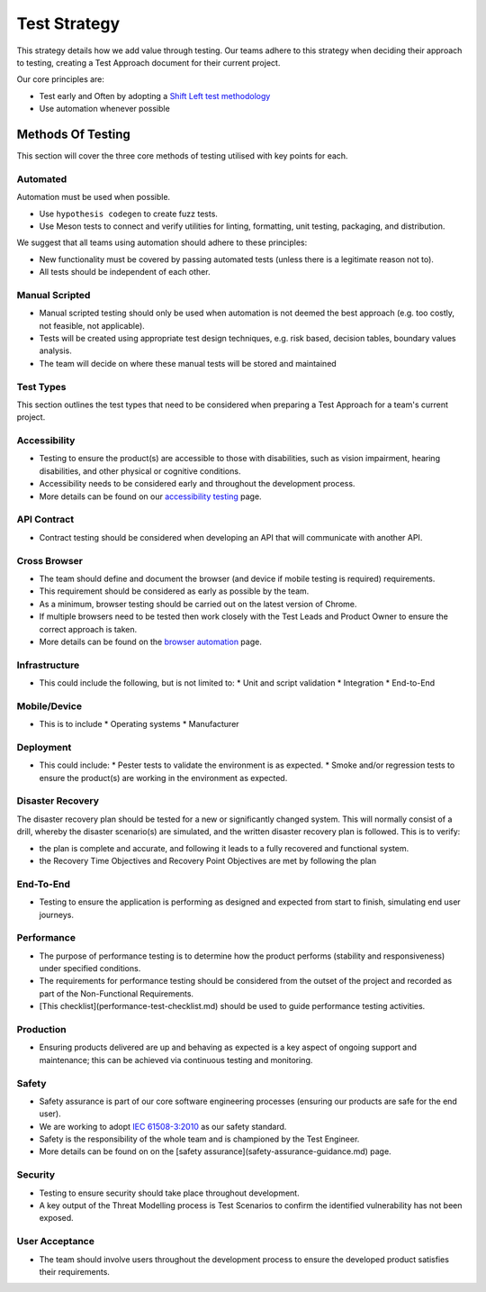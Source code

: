 =============
Test Strategy
=============

.. article-info::
   :author: Ross J. Duff MSc (adapted from UK Hydrographic Office materials under an MIT license)
   :avatar: assets/100-percent-human-badge.png
   :avatar-link: https://no-ai-icon.com/statement/?url=docs.oziproject.dev
   :date: 25-Sep-2023
   :read-time: 15 min read
   :class-container: sd-p-2 sd-outline-muted sd-rounded-1

This strategy details how we add value through testing. Our teams adhere to this strategy when deciding their approach to testing, creating a Test Approach document for their current project.

Our core principles are:

* Test early and Often by adopting a `Shift Left test methodology <https://smartbear.com/learn/automated-testing/shifting-left-in-testing/>`_
* Use automation whenever possible

Methods Of Testing
------------------

This section will cover the three core methods of testing utilised with key points for each.

Automated
^^^^^^^^^

Automation must be used when possible.

* Use ``hypothesis codegen`` to create fuzz tests.
* Use Meson tests to connect and verify utilities for linting, formatting, unit testing, packaging, and distribution.

We suggest that all teams using automation should adhere to these principles:

* New functionality must be covered by passing automated tests (unless there is a legitimate reason not to).
* All tests should be independent of each other.

Manual Scripted
^^^^^^^^^^^^^^^

* Manual scripted testing should only be used when automation is not deemed the best approach (e.g. too costly, not feasible, not applicable).
* Tests will be created using appropriate test design techniques, e.g. risk based, decision tables, boundary values analysis.
* The team will decide on where these manual tests will be stored and maintained

Test Types
^^^^^^^^^^

This section outlines the test types that need to be considered when preparing a Test Approach for a team's current project.

Accessibility
^^^^^^^^^^^^^

* Testing to ensure the product(s) are accessible to those with disabilities, such as vision impairment, hearing disabilities, and other physical or cognitive conditions.
* Accessibility needs to be considered early and throughout the development process.
* More details can be found on our `accessibility testing <accessibility-testing.rst>`_ page.

API Contract
^^^^^^^^^^^^

* Contract testing should be considered when developing an API that will communicate with another API.

Cross Browser
^^^^^^^^^^^^^

* The team should define and document the browser (and device if mobile testing is required) requirements.
* This requirement should be considered as early as possible by the team.
* As a minimum, browser testing should be carried out on the latest version of Chrome.
* If multiple browsers need to be tested then work closely with the Test Leads and Product Owner to ensure the correct approach is taken.
* More details can be found on the `browser automation <browser-automation.rst>`_ page.

Infrastructure
^^^^^^^^^^^^^^

* This could include the following, but is not limited to:
  * Unit and script validation
  * Integration
  * End-to-End
  
Mobile/Device
^^^^^^^^^^^^^

* This is to include
  * Operating systems
  * Manufacturer
  
Deployment
^^^^^^^^^^

* This could include:
  * Pester tests to validate the environment is as expected.
  * Smoke and/or regression tests to ensure the product(s) are working in the environment as expected.

Disaster Recovery
^^^^^^^^^^^^^^^^^

The disaster recovery plan should be tested for a new or significantly changed system.  This will normally consist of a drill, whereby the disaster scenario(s) are simulated, and the written disaster recovery plan is followed.  This is to verify:

* the plan is complete and accurate, and following it leads to a fully recovered and functional system.
* the Recovery Time Objectives and Recovery Point Objectives are met by following the plan

End-To-End
^^^^^^^^^^

* Testing to ensure the application is performing as designed and expected from start to finish, simulating end user journeys.

Performance
^^^^^^^^^^^

* The purpose of performance testing is to determine how the product performs (stability and responsiveness) under specified conditions.
* The requirements for performance testing should be considered from the outset of the project and recorded as part of the Non-Functional Requirements.  
* [This checklist](performance-test-checklist.md) should be used to guide performance testing activities.

Production
^^^^^^^^^^

* Ensuring products delivered are up and behaving as expected is a key aspect of ongoing support and maintenance; this can be achieved via continuous testing and monitoring.

Safety
^^^^^^

* Safety assurance is part of our core software engineering processes (ensuring our products are safe for the end user).
* We are working to adopt `IEC 61508-3:2010 <https://fdocuments.in/document/iec-61508-6.html>`_ as our safety standard.
* Safety is the responsibility of the whole team and is championed by the Test Engineer.
* More details can be found on on the [safety assurance](safety-assurance-guidance.md) page.

Security
^^^^^^^^

* Testing to ensure security should take place throughout development.
* A key output of the Threat Modelling process is Test Scenarios to confirm the identified vulnerability has not been exposed.

User Acceptance
^^^^^^^^^^^^^^^

* The team should involve users throughout the development process to ensure the developed product satisfies their requirements.
